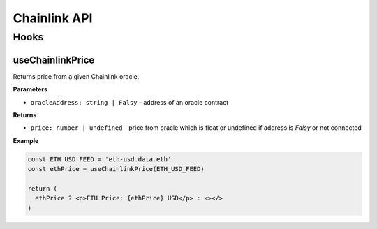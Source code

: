 Chainlink API
#############

Hooks
*****

useChainlinkPrice
=================
Returns price from a given Chainlink oracle.

**Parameters**

- ``oracleAddress: string | Falsy`` - address of an oracle contract

**Returns**

- ``price: number | undefined`` - price from oracle which is float or undefined if address is *Falsy* or not connected

**Example**

.. code-block:: javascript

  const ETH_USD_FEED = 'eth-usd.data.eth'
  const ethPrice = useChainlinkPrice(ETH_USD_FEED)

  return (
    ethPrice ? <p>ETH Price: {ethPrice} USD</p> : <></>
  )